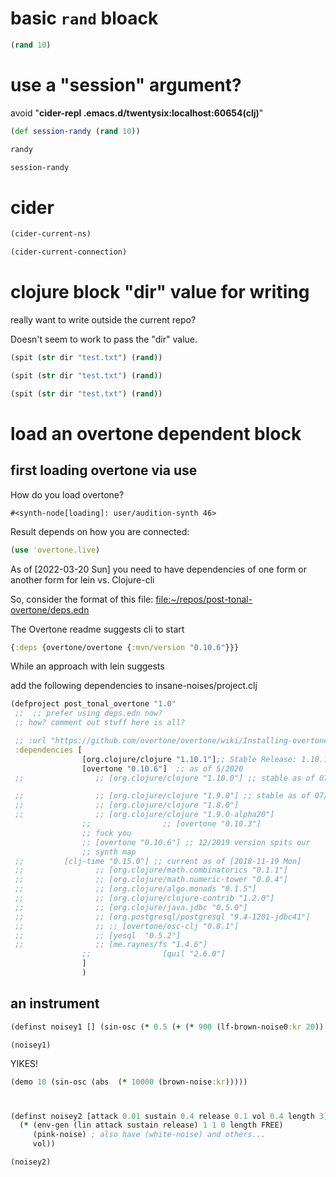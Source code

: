 * basic ~rand~ bloack

#+begin_src clojure
(rand 10)
#+end_src

#+RESULTS:
: 0.6596483119854857

* use a "session" argument?


avoid "*cider-repl .emacs.d/twentysix:localhost:60654(clj)*"
#+begin_src clojure :session mysession
(def session-randy (rand 10))
#+end_src

#+RESULTS:
: #'user/session-randy

#+BEGIN_SRC clojure :session mysession
randy

#+END_SRC

#+RESULTS:
: 2.266556465207401

#+BEGIN_SRC clojure
session-randy
#+END_SRC

#+RESULTS:
: 6.903699129093686

* cider 

#+BEGIN_SRC emacs-lisp :results silent
(cider-current-ns)

#+END_SRC

#+BEGIN_SRC emacs-lisp :results silent
(cider-current-connection)
#+END_SRC


* clojure block "dir" value for writing

really want to write outside the current repo?

Doesn't seem to work to pass the "dir" value.


#+begin_src clojure :results value :var dir="/Users/li/repos/testing-clj/"
(spit (str dir "test.txt") (rand))
#+end_src

#+RESULTS:
: class java.io.FileNotFoundException

#+begin_src clojure :results value :var dir="/Users/oi/repos/testing-clj/"
(spit (str dir "test.txt") (rand))
#+end_src

#+RESULTS:
: class java.io.FileNotFoundException

#+begin_src clojure
(spit (str dir "test.txt") (rand))
#+end_src

#+RESULTS:
: class clojure.lang.Compiler$CompilerException

* load an overtone dependent block

** first loading overtone via use

How do you load overtone?
#+RESULTS:
: #<synth-node[loading]: user/audition-synth 46>

Result depends on how you are connected:
#+begin_src clojure
(use 'overtone.live)
#+end_src

As of [2022-03-20 Sun] you need to have dependencies of one form or another form for lein vs. Clojure-cli

So, consider the format of this file:
[[file:deps.edn][file:~/repos/post-tonal-overtone/deps.edn]]

The Overtone readme suggests cli to start


# Install the clojure-cli tools
    # https://clojure.org/guides/getting_started

#+begin_src clojure
{:deps {overtone/overtone {:mvn/version "0.10.6"}}}
#+end_src

While an approach with lein suggests

add the following dependencies to insane-noises/project.clj
    # [org.clojure/clojure "1.9.0"]
    # [overtone "0.10.6"]

    
#+begin_src clojure
 (defproject post_tonal_overtone "1.0"
  ;;  ;; prefer using deps.edn now?
  ;; how? comment out stuff here is all?
  
  ;; :url "https://github.com/overtone/overtone/wiki/Installing-overtone"
  :dependencies [
                 [org.clojure/clojure "1.10.1"];; Stable Release: 1.10.1 (June 6, 2019)
                 [overtone "0.10.6"]  ;; as of 5/2020
  ;;                ;; [org.clojure/clojure "1.10.0"] ;; stable as of 07/2018
                 
  ;;                ;; [org.clojure/clojure "1.9.0"] ;; stable as of 07/2018
  ;;                ;; [org.clojure/clojure "1.8.0"]
  ;;                ;; [org.clojure/clojure "1.9.0-alpha20"]
                 ;;                ;; [overtone "0.10.3"]
                 ;; fuck you 
                 ;; [overtone "0.10.6"] ;; 12/2019 version spits our
                 ;; synth map
  ;;       	 [clj-time "0.15.0"] ;; current as of [2018-11-19 Mon]
  ;;                ;; [org.clojure/math.combinatorics "0.1.1"]
  ;;                ;; [org.clojure/math.numeric-tower "0.0.4"]
  ;;                ;; [org.clojure/algo.monads "0.1.5"]
  ;;                ;; [org.clojure/clojure-contrib "1.2.0"]
  ;;                ;; [org.clojure/java.jdbc "0.5.0"]
  ;;                ;; [org.postgresql/postgresql "9.4-1201-jdbc41"]
  ;;                ;; ;; [overtone/osc-clj "0.8.1"]
  ;;                ;; [yesql  "0.5.2"]
  ;;                ;; [me.raynes/fs "1.4.6"]
                 ;;                [quil "2.6.0"]
                 ]
                 )
#+end_src

** an instrument
#+BEGIN_SRC clojure
(definst noisey1 [] (sin-osc (* 0.5 (+ (* 900 (lf-brown-noise0:kr 20)) (* (* 100 (lf-brown-noise0:kr 1)) (lf-clip-noise 2))))))
#+END_SRC

#+RESULTS:
: class clojure.lang.Compiler$CompilerException

#+begin_src clojure
(noisey1)
#+end_src

#+RESULTS:
: #<synth-node[loading]: user/noisey1 51>

YIKES!
#+begin_src clojure
(demo 10 (sin-osc (abs  (* 10000 (brown-noise:kr)))))
#+end_src


* 
#+BEGIN_SRC clojure
(definst noisey2 [attack 0.01 sustain 0.4 release 0.1 vol 0.4 length 3] 
  (* (env-gen (lin attack sustain release) 1 1 0 length FREE)
     (pink-noise) ; also have (white-noise) and others...
     vol))

(noisey2)
#+END_SRC

#+RESULTS:
: #<instrument: noisey2>#<synth-node[loading]: user/noisey2 43>
